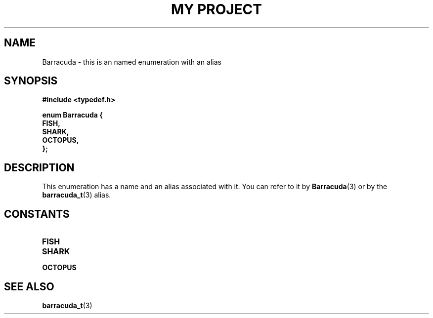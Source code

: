 .TH "MY PROJECT" "3"
.SH NAME
Barracuda \- this is an named enumeration with an alias
.SH SYNOPSIS
.nf
.B #include <typedef.h>
.PP
.B "enum Barracuda {"
.B "    FISH,"
.B "    SHARK,"
.B "    OCTOPUS,"
.B "};"
.fi
.SH DESCRIPTION
This enumeration has a name and an alias associated with it.
You can refer to it by \f[B]Barracuda\f[R](3) or by the \f[B]barracuda_t\f[R](3) alias.
.SH CONSTANTS
.TP
.BR FISH
.TP
.BR SHARK
.TP
.BR OCTOPUS
.SH SEE ALSO
.BR barracuda_t (3)